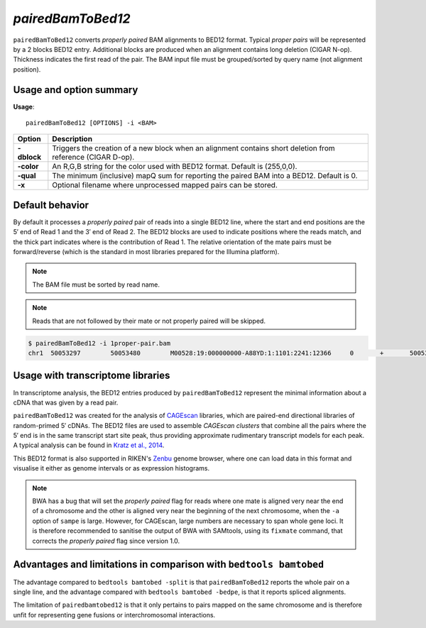 .. _pairedbamtobed12:

###############
*pairedBamToBed12*
###############
``pairedBamToBed12`` converts *properly paired* BAM alignments to
BED12 format.  Typical *proper pairs* will be represented by a 2 blocks BED12
entry.  Additional blocks are produced when an alignment contains long deletion
(CIGAR N-op).  Thickness indicates the first read of the pair.  The BAM input
file must be grouped/sorted by query name (not alignment position). 

==========================================================================
Usage and option summary
==========================================================================
**Usage**:
::

    pairedBamToBed12 [OPTIONS] -i <BAM>



.. tabularcolumns:: |p{4.5cm}|p{8.5cm}|

=============   ================================================================
Option          Description
=============   ================================================================
**-dblock**     Triggers the creation of a new block when an alignment contains
                short deletion from reference (CIGAR D-op).
**-color**      An R,G,B string for the color used with BED12 format. Default 
                is (255,0,0).
**-qual**       The minimum (inclusive) mapQ sum for reporting
                the paired BAM into a BED12. Default is 0.
**-x**          Optional filename where unprocessed mapped pairs can be stored.
=============   ================================================================


==========================================================================
Default behavior
==========================================================================
By default it processes a *properly paired* pair of reads into a single BED12
line, where the start and end positions are the 5′ end of Read 1 and the 3′ end
of Read 2.  The BED12 blocks are used to indicate positions where the reads
match, and the thick part indicates where is the contribution of Read 1.  The
relative orientation of the mate pairs must be forward/reverse (which is the
standard in most libraries prepared for the Illumina platform). 

.. note::
    
    The BAM file must be sorted by read name.

.. note::
    Reads that are not followed by their mate or not properly paired will be skipped.

.. code-block:: bash

  $ pairedBamToBed12 -i 1proper-pair.bam 
  chr1	50053297	50053480	M00528:19:000000000-A88YD:1:1101:2241:12366	0	+	50053297	50053324	255,0,0	2	27,21	0,162

==========================================================================
Usage with transcriptome libraries
==========================================================================

In transcriptome analysis, the BED12 entries produced by ``pairedBamToBed12``
represent the minimal information about a cDNA that was given by a read pair.

``pairedBamToBed12`` was created for the analysis of CAGEscan_ libraries, which
are paired-end directional libraries of random-primed 5′ cDNAs.  The BED12
files are used to assemble *CAGEscan clusters* that combine all the pairs where
the 5′ end is in the same transcript start site peak, thus providing approximate
rudimentary transcript models for each peak.  A typical analysis can be found in
`Kratz et al., 2014`_.

This BED12 format is also supported in RIKEN's Zenbu_ genome browser, where one
can load data in this format and visualise it either as genome intervals or as
expression histograms.
    
.. note::
    BWA has a bug that will set the *properly paired* flag for reads where one
    mate is aligned very near the end of a chromosome and the other is aligned
    very near the beginning of the next chromosome, when the ``-a`` option of
    ``sampe`` is large.  However, for CAGEscan, large numbers are necessary to
    span whole gene loci.   It is therefore recommended to sanitise the output
    of BWA with SAMtools, using its ``fixmate`` command, that corrects the
    *properly paired* flag since version 1.0.

.. _CAGEscan:               http://dx.doi.org/10.1038/nmeth.1470
.. _`Kratz et al., 2014`: http://dx.doi.org/10.1101/gr.164095.113
.. _Zenbu:                  http://fantom.gsc.riken.jp/zenbu/

==========================================================================
Advantages and limitations in comparison with ``bedtools bamtobed``
==========================================================================

The advantage compared to ``bedtools bamtobed -split`` is that ``pairedBamToBed12``
reports the whole pair on a single line, and the advantage compared with
``bedtools bamtobed -bedpe``, is that it reports spliced alignments.

The limitation of ``pairedbamtobed12`` is that it only pertains to pairs mapped
on the same chromosome and is therefore unfit for representing gene fusions or
interchromosomal interactions.


